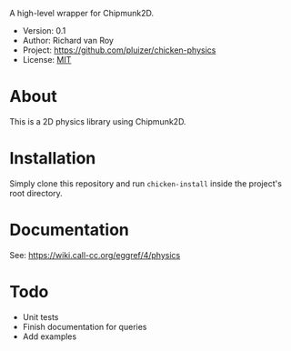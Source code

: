 A high-level wrapper for Chipmunk2D.

- Version: 0.1
- Author: Richard van Roy
- Project: [[https://github.com/pluizer/chicken-physics]]
- License: [[http://opensource.org/licenses/MIT][MIT]]

* About
This is a 2D physics library using Chipmunk2D.

* Installation
Simply clone this repository and run =chicken-install= inside the project's root directory.

* Documentation
See: [[https://wiki.call-cc.org/eggref/4/physics]]

* Todo
- Unit tests
- Finish documentation for queries
- Add examples
